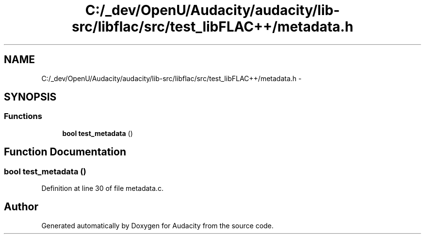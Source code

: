 .TH "C:/_dev/OpenU/Audacity/audacity/lib-src/libflac/src/test_libFLAC++/metadata.h" 3 "Thu Apr 28 2016" "Audacity" \" -*- nroff -*-
.ad l
.nh
.SH NAME
C:/_dev/OpenU/Audacity/audacity/lib-src/libflac/src/test_libFLAC++/metadata.h \- 
.SH SYNOPSIS
.br
.PP
.SS "Functions"

.in +1c
.ti -1c
.RI "\fBbool\fP \fBtest_metadata\fP ()"
.br
.in -1c
.SH "Function Documentation"
.PP 
.SS "\fBbool\fP test_metadata ()"

.PP
Definition at line 30 of file metadata\&.c\&.
.SH "Author"
.PP 
Generated automatically by Doxygen for Audacity from the source code\&.
